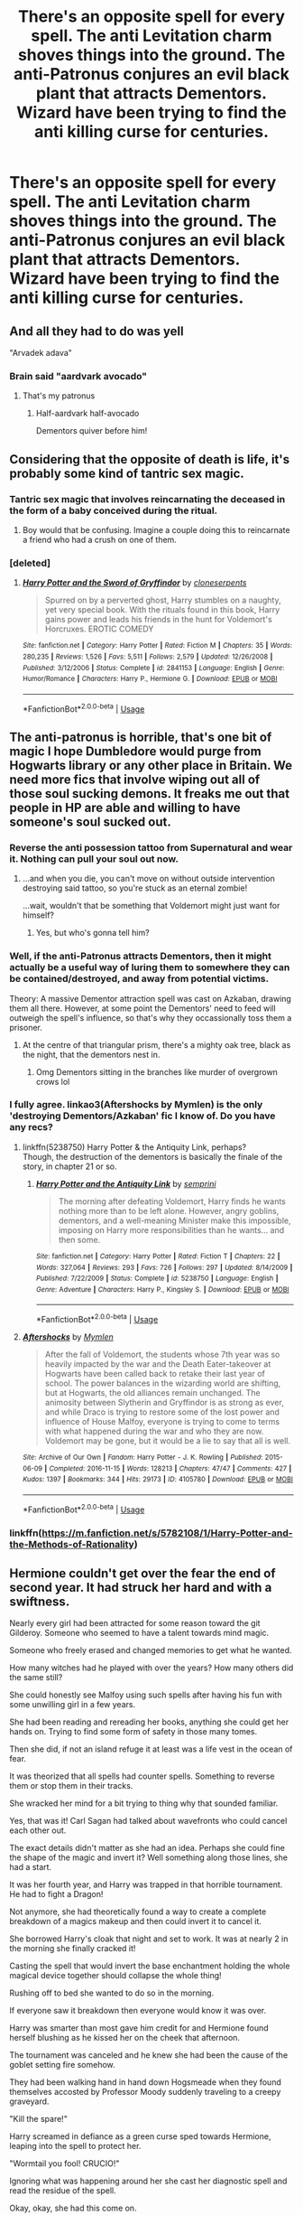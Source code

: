 #+TITLE: There's an opposite spell for every spell. The anti Levitation charm shoves things into the ground. The anti-Patronus conjures an evil black plant that attracts Dementors. Wizard have been trying to find the anti killing curse for centuries.

* There's an opposite spell for every spell. The anti Levitation charm shoves things into the ground. The anti-Patronus conjures an evil black plant that attracts Dementors. Wizard have been trying to find the anti killing curse for centuries.
:PROPERTIES:
:Author: copenhagen_bram
:Score: 89
:DateUnix: 1596982153.0
:DateShort: 2020-Aug-09
:FlairText: Prompt
:END:

** And all they had to do was yell

"Arvadek adava"
:PROPERTIES:
:Author: abood1243
:Score: 52
:DateUnix: 1596994752.0
:DateShort: 2020-Aug-09
:END:

*** Brain said "aardvark avocado"
:PROPERTIES:
:Author: FangedPuffskein
:Score: 43
:DateUnix: 1596997562.0
:DateShort: 2020-Aug-09
:END:

**** That's my patronus
:PROPERTIES:
:Author: Oopdidoop
:Score: 15
:DateUnix: 1597011166.0
:DateShort: 2020-Aug-10
:END:

***** Half-aardvark half-avocado

Dementors quiver before him!
:PROPERTIES:
:Author: MoDthestralHostler
:Score: 8
:DateUnix: 1597081040.0
:DateShort: 2020-Aug-10
:END:


** Considering that the opposite of death is life, it's probably some kind of tantric sex magic.
:PROPERTIES:
:Author: Raesong
:Score: 32
:DateUnix: 1596998685.0
:DateShort: 2020-Aug-09
:END:

*** Tantric sex magic that involves reincarnating the deceased in the form of a baby conceived during the ritual.
:PROPERTIES:
:Author: Avigorus
:Score: 17
:DateUnix: 1597001258.0
:DateShort: 2020-Aug-09
:END:

**** Boy would that be confusing. Imagine a couple doing this to reincarnate a friend who had a crush on one of them.
:PROPERTIES:
:Author: NarutoFan007
:Score: 17
:DateUnix: 1597001427.0
:DateShort: 2020-Aug-10
:END:


*** [deleted]
:PROPERTIES:
:Score: 6
:DateUnix: 1597005073.0
:DateShort: 2020-Aug-10
:END:

**** [[https://www.fanfiction.net/s/2841153/1/][*/Harry Potter and the Sword of Gryffindor/*]] by [[https://www.fanfiction.net/u/881050/cloneserpents][/cloneserpents/]]

#+begin_quote
  Spurred on by a perverted ghost, Harry stumbles on a naughty, yet very special book. With the rituals found in this book, Harry gains power and leads his friends in the hunt for Voldemort's Horcruxes. EROTIC COMEDY
#+end_quote

^{/Site/:} ^{fanfiction.net} ^{*|*} ^{/Category/:} ^{Harry} ^{Potter} ^{*|*} ^{/Rated/:} ^{Fiction} ^{M} ^{*|*} ^{/Chapters/:} ^{35} ^{*|*} ^{/Words/:} ^{280,235} ^{*|*} ^{/Reviews/:} ^{1,526} ^{*|*} ^{/Favs/:} ^{5,511} ^{*|*} ^{/Follows/:} ^{2,579} ^{*|*} ^{/Updated/:} ^{12/26/2008} ^{*|*} ^{/Published/:} ^{3/12/2006} ^{*|*} ^{/Status/:} ^{Complete} ^{*|*} ^{/id/:} ^{2841153} ^{*|*} ^{/Language/:} ^{English} ^{*|*} ^{/Genre/:} ^{Humor/Romance} ^{*|*} ^{/Characters/:} ^{Harry} ^{P.,} ^{Hermione} ^{G.} ^{*|*} ^{/Download/:} ^{[[http://www.ff2ebook.com/old/ffn-bot/index.php?id=2841153&source=ff&filetype=epub][EPUB]]} ^{or} ^{[[http://www.ff2ebook.com/old/ffn-bot/index.php?id=2841153&source=ff&filetype=mobi][MOBI]]}

--------------

*FanfictionBot*^{2.0.0-beta} | [[https://github.com/tusing/reddit-ffn-bot/wiki/Usage][Usage]]
:PROPERTIES:
:Author: FanfictionBot
:Score: 6
:DateUnix: 1597005097.0
:DateShort: 2020-Aug-10
:END:


** The anti-patronus is horrible, that's one bit of magic I hope Dumbledore would purge from Hogwarts library or any other place in Britain. We need more fics that involve wiping out all of those soul sucking demons. It freaks me out that people in HP are able and willing to have someone's soul sucked out.
:PROPERTIES:
:Author: Demandred3000
:Score: 18
:DateUnix: 1596998691.0
:DateShort: 2020-Aug-09
:END:

*** Reverse the anti possession tattoo from Supernatural and wear it. Nothing can pull your soul out now.
:PROPERTIES:
:Author: NarutoFan007
:Score: 6
:DateUnix: 1597001477.0
:DateShort: 2020-Aug-10
:END:

**** ...and when you die, you can't move on without outside intervention destroying said tattoo, so you're stuck as an eternal zombie!

...wait, wouldn't that be something that Voldemort might just want for himself?
:PROPERTIES:
:Author: Avigorus
:Score: 8
:DateUnix: 1597003863.0
:DateShort: 2020-Aug-10
:END:

***** Yes, but who's gonna tell him?
:PROPERTIES:
:Author: NarutoFan007
:Score: 2
:DateUnix: 1597008092.0
:DateShort: 2020-Aug-10
:END:


*** Well, if the anti-Patronus attracts Dementors, then it might actually be a useful way of luring them to somewhere they can be contained/destroyed, and away from potential victims.

Theory: A massive Dementor attraction spell was cast on Azkaban, drawing them all there. However, at some point the Dementors' need to feed will outweigh the spell's influence, so that's why they occassionally toss them a prisoner.
:PROPERTIES:
:Author: AntonBrakhage
:Score: 5
:DateUnix: 1597035752.0
:DateShort: 2020-Aug-10
:END:

**** At the centre of that triangular prism, there's a mighty oak tree, black as the night, that the dementors nest in.
:PROPERTIES:
:Author: sephlington
:Score: 3
:DateUnix: 1597048775.0
:DateShort: 2020-Aug-10
:END:

***** Omg Dementors sitting in the branches like murder of overgrown crows lol
:PROPERTIES:
:Author: MoDthestralHostler
:Score: 1
:DateUnix: 1597077821.0
:DateShort: 2020-Aug-10
:END:


*** I fully agree. linkao3(Aftershocks by Mymlen) is the only 'destroying Dementors/Azkaban' fic I know of. Do you have any recs?
:PROPERTIES:
:Author: Locked_Key
:Score: 3
:DateUnix: 1597041696.0
:DateShort: 2020-Aug-10
:END:

**** linkffn(5238750) Harry Potter & the Antiquity Link, perhaps?\\
Though, the destruction of the dementors is basically the finale of the story, in chapter 21 or so.
:PROPERTIES:
:Author: Avaday_Daydream
:Score: 2
:DateUnix: 1597051982.0
:DateShort: 2020-Aug-10
:END:

***** [[https://www.fanfiction.net/s/5238750/1/][*/Harry Potter and the Antiquity Link/*]] by [[https://www.fanfiction.net/u/2015038/semprini][/semprini/]]

#+begin_quote
  The morning after defeating Voldemort, Harry finds he wants nothing more than to be left alone. However, angry goblins, dementors, and a well-meaning Minister make this impossible, imposing on Harry more responsibilities than he wants... and then some.
#+end_quote

^{/Site/:} ^{fanfiction.net} ^{*|*} ^{/Category/:} ^{Harry} ^{Potter} ^{*|*} ^{/Rated/:} ^{Fiction} ^{T} ^{*|*} ^{/Chapters/:} ^{22} ^{*|*} ^{/Words/:} ^{327,064} ^{*|*} ^{/Reviews/:} ^{293} ^{*|*} ^{/Favs/:} ^{726} ^{*|*} ^{/Follows/:} ^{297} ^{*|*} ^{/Updated/:} ^{8/14/2009} ^{*|*} ^{/Published/:} ^{7/22/2009} ^{*|*} ^{/Status/:} ^{Complete} ^{*|*} ^{/id/:} ^{5238750} ^{*|*} ^{/Language/:} ^{English} ^{*|*} ^{/Genre/:} ^{Adventure} ^{*|*} ^{/Characters/:} ^{Harry} ^{P.,} ^{Kingsley} ^{S.} ^{*|*} ^{/Download/:} ^{[[http://www.ff2ebook.com/old/ffn-bot/index.php?id=5238750&source=ff&filetype=epub][EPUB]]} ^{or} ^{[[http://www.ff2ebook.com/old/ffn-bot/index.php?id=5238750&source=ff&filetype=mobi][MOBI]]}

--------------

*FanfictionBot*^{2.0.0-beta} | [[https://github.com/tusing/reddit-ffn-bot/wiki/Usage][Usage]]
:PROPERTIES:
:Author: FanfictionBot
:Score: 1
:DateUnix: 1597051997.0
:DateShort: 2020-Aug-10
:END:


**** [[https://archiveofourown.org/works/4105780][*/Aftershocks/*]] by [[https://www.archiveofourown.org/users/Mymlen/pseuds/Mymlen][/Mymlen/]]

#+begin_quote
  After the fall of Voldemort, the students whose 7th year was so heavily impacted by the war and the Death Eater-takeover at Hogwarts have been called back to retake their last year of school. The power balances in the wizarding world are shifting, but at Hogwarts, the old alliances remain unchanged. The animosity between Slytherin and Gryffindor is as strong as ever, and while Draco is trying to restore some of the lost power and influence of House Malfoy, everyone is trying to come to terms with what happened during the war and who they are now. Voldemort may be gone, but it would be a lie to say that all is well.
#+end_quote

^{/Site/:} ^{Archive} ^{of} ^{Our} ^{Own} ^{*|*} ^{/Fandom/:} ^{Harry} ^{Potter} ^{-} ^{J.} ^{K.} ^{Rowling} ^{*|*} ^{/Published/:} ^{2015-06-09} ^{*|*} ^{/Completed/:} ^{2016-11-15} ^{*|*} ^{/Words/:} ^{128213} ^{*|*} ^{/Chapters/:} ^{47/47} ^{*|*} ^{/Comments/:} ^{427} ^{*|*} ^{/Kudos/:} ^{1397} ^{*|*} ^{/Bookmarks/:} ^{344} ^{*|*} ^{/Hits/:} ^{29173} ^{*|*} ^{/ID/:} ^{4105780} ^{*|*} ^{/Download/:} ^{[[https://archiveofourown.org/downloads/4105780/Aftershocks.epub?updated_at=1542749999][EPUB]]} ^{or} ^{[[https://archiveofourown.org/downloads/4105780/Aftershocks.mobi?updated_at=1542749999][MOBI]]}

--------------

*FanfictionBot*^{2.0.0-beta} | [[https://github.com/tusing/reddit-ffn-bot/wiki/Usage][Usage]]
:PROPERTIES:
:Author: FanfictionBot
:Score: 1
:DateUnix: 1597041718.0
:DateShort: 2020-Aug-10
:END:


*** linkffn([[https://m.fanfiction.net/s/5782108/1/Harry-Potter-and-the-Methods-of-Rationality]])
:PROPERTIES:
:Author: Nursing_guy
:Score: 0
:DateUnix: 1597012580.0
:DateShort: 2020-Aug-10
:END:


** Hermione couldn't get over the fear the end of second year. It had struck her hard and with a swiftness.

Nearly every girl had been attracted for some reason toward the git Gilderoy. Someone who seemed to have a talent towards mind magic.

Someone who freely erased and changed memories to get what he wanted.

How many witches had he played with over the years? How many others did the same still?

She could honestly see Malfoy using such spells after having his fun with some unwilling girl in a few years.

She had been reading and rereading her books, anything she could get her hands on. Trying to find some form of safety in those many tomes.

Then she did, if not an island refuge it at least was a life vest in the ocean of fear.

It was theorized that all spells had counter spells. Something to reverse them or stop them in their tracks.

She wracked her mind for a bit trying to thing why that sounded familiar.

Yes, that was it! Carl Sagan had talked about wavefronts who could cancel each other out.

The exact details didn't matter as she had an idea. Perhaps she could fine the shape of the magic and invert it? Well something along those lines, she had a start.

It was her fourth year, and Harry was trapped in that horrible tournament. He had to fight a Dragon!

Not anymore, she had theoretically found a way to create a complete breakdown of a magics makeup and then could invert it to cancel it.

She borrowed Harry's cloak that night and set to work. It was at nearly 2 in the morning she finally cracked it!

Casting the spell that would invert the base enchantment holding the whole magical device together should collapse the whole thing!

Rushing off to bed she wanted to do so in the morning.

If everyone saw it breakdown then everyone would know it was over.

Harry was smarter than most gave him credit for and Hermione found herself blushing as he kissed her on the cheek that afternoon.

The tournament was canceled and he knew she had been the cause of the goblet setting fire somehow.

They had been walking hand in hand down Hogsmeade when they found themselves accosted by Professor Moody suddenly traveling to a creepy graveyard.

"Kill the spare!"

Harry screamed in defiance as a green curse sped towards Hermione, leaping into the spell to protect her.

"Wormtail you fool! CRUCIO!"

Ignoring what was happening around her she cast her diagnostic spell and read the residue of the spell.

Okay, okay, she had this come on.

There, base wave!

Inverted would be... gotcha!

"INRI"

A red light reminiscent of blood came from her wand, her desperation to save Harry far outwieghing her other thoughts.

Harry gasped and sat up, his scar bubbling as he breathed life once again.

Seeing wormtail and a demon child he cast the strongest set of stunner he could.

He wasn't sure what was going on but Hermione would explain. She was great like that.
:PROPERTIES:
:Author: Michal_Riley
:Score: 4
:DateUnix: 1597068707.0
:DateShort: 2020-Aug-10
:END:


** I know it's a fanon spell, but I'm very curious about what is the opposite spell of "Foetus Deletus".
:PROPERTIES:
:Author: PlusMortgage
:Score: 7
:DateUnix: 1597009214.0
:DateShort: 2020-Aug-10
:END:

*** "Justthetipus Andonlyforaminitus."
:PROPERTIES:
:Author: ConsiderableHat
:Score: 9
:DateUnix: 1597010294.0
:DateShort: 2020-Aug-10
:END:


*** That spell requires a wizard's other wand.
:PROPERTIES:
:Author: TheVoteMote
:Score: 7
:DateUnix: 1597026174.0
:DateShort: 2020-Aug-10
:END:


** Livada againavra
:PROPERTIES:
:Author: Oopdidoop
:Score: 3
:DateUnix: 1597011255.0
:DateShort: 2020-Aug-10
:END:


** Now I imagine dementors (who are normally quite disinterested in living things sans their next meal) noticing anty-patronus and being like

*/Look. A flower./*

And then picking it up

And making a flower crown
:PROPERTIES:
:Author: MoDthestralHostler
:Score: 3
:DateUnix: 1597077721.0
:DateShort: 2020-Aug-10
:END:

*** That's totally what the one who wears a Kiss The Cook apron and fixes food for Azkaban prisoners does
:PROPERTIES:
:Author: copenhagen_bram
:Score: 2
:DateUnix: 1597539665.0
:DateShort: 2020-Aug-16
:END:

**** No one should be left in kitchen for too long.

It changes people.

And dementors apperently. And just look at house elves. /The terror./
:PROPERTIES:
:Author: MoDthestralHostler
:Score: 2
:DateUnix: 1597572188.0
:DateShort: 2020-Aug-16
:END:


** Wouldn't the anti-Killing Curse bring a dead person back to life, which is one of the few supposedly unbreakable rules of Potterverse magic?
:PROPERTIES:
:Author: AntonBrakhage
:Score: 2
:DateUnix: 1597035790.0
:DateShort: 2020-Aug-10
:END:


** inferi
:PROPERTIES:
:Author: LilyPotter123
:Score: 1
:DateUnix: 1597209684.0
:DateShort: 2020-Aug-12
:END:
